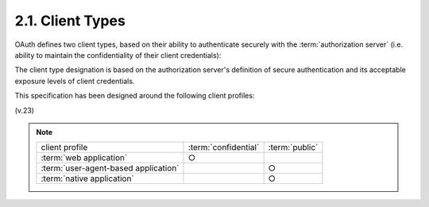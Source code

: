 2.1. Client Types
--------------------------------

OAuth defines two client types, 
based on their ability to authenticate securely with the :term:`authorization server` 
(i.e. ability to maintain the confidentiality of their client credentials):

.. glossary::

   confidential
      Clients capable of maintaining the confidentiality of their
      credentials (e.g. client implemented on a secure server with
      restricted access to the client credentials), or capable of secure
      client authentication using other means.

   public
      Clients incapable of maintaining the confidentiality of their
      credentials (e.g. clients executing on the resource owner's device
      such as an installed native application or a web browser-based
      application), and incapable of secure client authentication via
      any other means.

The client type designation is based on the authorization server's
definition of secure authentication and its acceptable exposure
levels of client credentials.

This specification has been designed around the following client profiles:


.. glossary::

   web application
      A web application is a :term:`confidential` client running on a web server.  
      :term:`Resource owners` access the :term:`client` via an HTML user interface rendered 
      in a user-agent on the :term:`resource owner`'s device.
      The :term:`client credentials` as well as any :term:`access token` issued to the :term:`client` 
      are stored on the :term:`web server` and are not exposed to or accessible by the :term:`resource owner`.

   user-agent-based application
      A user-agent-based application is a :term:`public` client 
      in which the client code is downloaded from a web server and executes within a
      user-agent (e.g. web browser) on the resource owner's device.
      Protocol data and credentials are easily accessible (and often visible) to the resource owner.  
      Since such applications reside within the user-agent, 
      they can make seamless use of the user-agent capabilities when requesting authorization.


   native application
      A native application is a :term:`public` client installed and executed on the resource owner's device.  
      Protocol data and credentials are accessible to the resource owner.  
      It is assumed that any client authentication credentials included in the application can be extracted.  
      On the other hand, dynamically issued credentials such access tokens or 
      refresh tokens can receive an acceptable level of protection.  
      At a minimum, these credentials are protected from hostile servers which the application may interact with.  
      On some platform these credentials might be protected from other applications residing on the same device.

(v.23)

.. note::

    .. list-table::
    
        *   -   client profile
            -   :term:`confidential`
            -   :term:`public`
    
        *   -   :term:`web application`
            -   ○
            -
    
        *   -   :term:`user-agent-based application` 
            -       
            -   ○
    
        *   -   :term:`native application`
            -       
            -   ○
    
